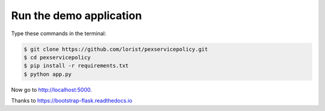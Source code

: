 Run the demo application
========================

Type these commands in the terminal:

.. code-block:: bash

    $ git clone https://github.com/lorist/pexservicepolicy.git
    $ cd pexservicepolicy
    $ pip install -r requirements.txt
    $ python app.py

Now go to http://localhost:5000.

Thanks to https://bootstrap-flask.readthedocs.io

